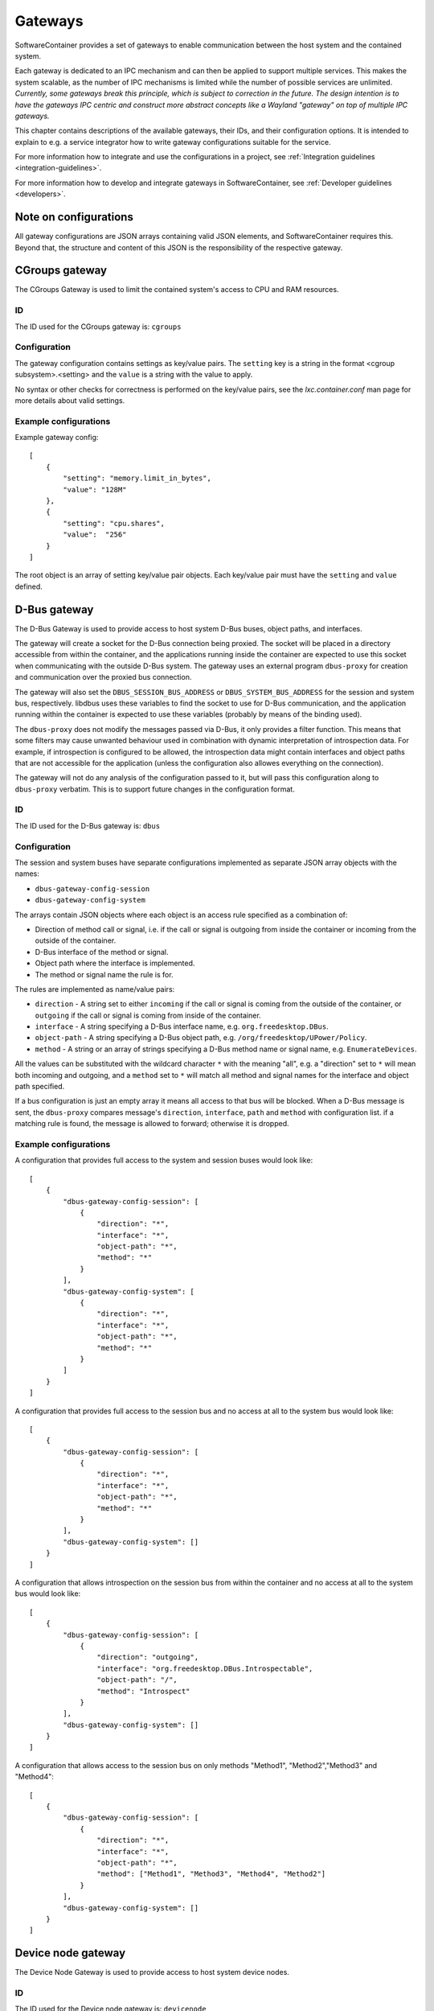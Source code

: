 
.. _gateways:

Gateways
********

SoftwareContainer provides a set of gateways to enable communication between the host system and the
contained system.

Each gateway is dedicated to an IPC mechanism and can then be applied to support multiple services.
This makes the system scalable, as the number of IPC mechanisms is limited while the number of
possible services are unlimited.  *Currently, some gateways break this principle, which is subject
to correction in the future. The design intention is to have the gateways IPC centric and construct
more abstract concepts like a Wayland "gateway" on top of multiple IPC gateways.*

This chapter contains descriptions of the available gateways, their IDs,  and their configuration
options.  It is intended to explain to e.g. a service integrator how to write gateway configurations
suitable for the service.

For more information how to integrate and use the configurations in a project,
see :ref:`Integration guidelines <integration-guidelines>`.

For more information how to develop and integrate gateways in SoftwareContainer,
see :ref:`Developer guidelines <developers>`.


Note on configurations
======================

All gateway configurations are JSON arrays containing valid JSON elements, and SoftwareContainer
requires this.  Beyond that, the structure and content of this JSON is the responsibility of the
respective gateway.


CGroups gateway
===============

The CGroups Gateway is used to limit the contained system's access to CPU and RAM resources.

ID
--

The ID used for the CGroups gateway is: ``cgroups``

Configuration
-------------

The gateway configuration contains settings as key/value pairs. The ``setting`` key
is a string in the format <cgroup subsystem>.<setting> and the ``value`` is a string
with the value to apply.

No syntax or other checks for correctness is performed on the key/value pairs,
see the `lxc.container.conf` man page for more details about valid settings.

Example configurations
----------------------

Example gateway config::

    [
        {
            "setting": "memory.limit_in_bytes",
            "value": "128M"
        },
        {
            "setting": "cpu.shares",
            "value":  "256"
        }
    ]

The root object is an array of setting key/value pair objects. Each key/value pair
must have the ``setting`` and ``value`` defined.


D-Bus gateway
=============

The D-Bus Gateway is used to provide access to host system D-Bus buses, object paths, and
interfaces.

The gateway will create a socket for the D-Bus connection being proxied.
The socket will be placed in a directory accessible from within the
container, and the applications running inside the container are expected
to use this socket when communicating with the outside D-Bus system. The gateway uses an external
program ``dbus-proxy`` for creation and communication over the proxied bus connection.

The gateway will also set the ``DBUS_SESSION_BUS_ADDRESS`` or
``DBUS_SYSTEM_BUS_ADDRESS`` for the session and system bus, respectively.
libdbus uses these variables to find the socket to use for D-Bus
communication, and the application running within the container is
expected to use these variables (probably by means of the binding used).

The ``dbus-proxy`` does not modify the messages passed via D-Bus, it only provides a filter
function.  This means that some filters may cause unwanted behaviour used in combination with
dynamic interpretation of introspection data. For example, if introspection is configured to be
allowed, the introspection data might contain interfaces and object paths that are not accessible
for the application (unless the configuration also allowes everything on the connection).

The gateway will not do any analysis of the configuration passed to it, but will pass this
configuration along to ``dbus-proxy`` verbatim. This is to support future changes in the
configuration format.

ID
--

The ID used for the D-Bus gateway is: ``dbus``

Configuration
-------------

The session and system buses have separate configurations implemented as separate JSON array
objects with the names:

- ``dbus-gateway-config-session``
- ``dbus-gateway-config-system``

The arrays contain JSON objects where each object is an access rule specified as a combination
of:

- Direction of method call or signal, i.e. if the call or signal is outgoing from inside the
  container or incoming from the outside of the container.
- D-Bus interface of the method or signal.
- Object path where the interface is implemented.
- The method or signal name the rule is for.

The rules are implemented as name/value pairs:

- ``direction`` - A string set to either ``incoming`` if the call or signal is coming from the outside of the container, or ``outgoing`` if the call or signal is coming from inside of the container.
- ``interface`` - A string specifying a D-Bus interface name, e.g. ``org.freedesktop.DBus``.
- ``object-path`` - A string specifying a D-Bus object path, e.g. ``/org/freedesktop/UPower/Policy``.
- ``method`` - A string or an array of strings specifying a D-Bus method name or signal name, e.g. ``EnumerateDevices``.

All the values can be substituted with the wildcard character ``*`` with the meaning "all", e.g. a
"direction" set to ``*`` will mean both incoming and outgoing, and a ``method`` set to ``*`` will
match all method and signal names for the interface and object path specified.

If a bus configuration is just an empty array it means all access to that bus will be blocked. When
a D-Bus message is sent, the ``dbus-proxy`` compares message's ``direction``, ``interface``, ``path``
and ``method`` with configuration list. if a matching rule is found, the message is allowed to forward;
otherwise it is dropped.

Example configurations
----------------------

A configuration that provides full access to the system and session buses would look like::

    [
        {
            "dbus-gateway-config-session": [
                {
                    "direction": "*",
                    "interface": "*",
                    "object-path": "*",
                    "method": "*"
                }
            ],
            "dbus-gateway-config-system": [
                {
                    "direction": "*",
                    "interface": "*",
                    "object-path": "*",
                    "method": "*"
                }
            ]
        }
    ]

A configuration that provides full access to the session bus and no access at all to the system
bus would look like::

    [
        {
            "dbus-gateway-config-session": [
                {
                    "direction": "*",
                    "interface": "*",
                    "object-path": "*",
                    "method": "*"
                }
            ],
            "dbus-gateway-config-system": []
        }
    ]

A configuration that allows introspection on the session bus from within the container and no
access at all to the system bus would look like::

    [
        {
            "dbus-gateway-config-session": [
                {
                    "direction": "outgoing",
                    "interface": "org.freedesktop.DBus.Introspectable",
                    "object-path": "/",
                    "method": "Introspect"
                }
            ],
            "dbus-gateway-config-system": []
        }
    ]

A configuration that allows access to the session bus on only methods "Method1", "Method2","Method3" and "Method4"::

    [
        {
            "dbus-gateway-config-session": [
                {
                    "direction": "*",
                    "interface": "*",
                    "object-path": "*",
                    "method": ["Method1", "Method3", "Method4", "Method2"]
                }
            ],
            "dbus-gateway-config-system": []
        }
    ]


Device node gateway
===================

The Device Node Gateway is used to provide access to host system device nodes.

ID
--

The ID used for the Device node gateway is: ``devicenode``

Configuration
-------------

The configuration consists of a root list consisting of individual devices. Each device contains the
following fields:

- ``name`` The name of the device, with or without path. This is passed verbatim to ``mknod``
- ``major`` The major device number, as an integer, passed verbatim to ``mknod``
- ``minor`` The minor device number, as an integer, passed verbatim to ``mknod``
- ``mode`` Permission mode, passed verbatim to ``chmod``

In the case where the same device node is configured more than once, the most permissive mode
is chosen per user type.

Example configurations
----------------------

An example configuration can look like this::

    [
        {
            "name":  "/dev/dri/card0"
        },
        {
            "name":  "tty0",
            "major": 4,
            "minor": 0,
            "mode":  "644"
        },
        {
            "name":  "tty1",
            "major": 4,
            "minor": 0,
            "mode":  "400"
        },
        {
            "name":  "/dev/galcore",
            "major": 199,
            "minor": 0,
            "mode":  "722"
        },
        {
            "name":  "/dev/galcore",
            "major": 199,
            "minor": 0,
            "mode":  "466"
        }
    ]

In the last example shown above the mode for ``/dev/galcore`` will be set to 766.

Environment gateway
===================

The Environment Gateway is used to set environment variables in the container.

The environment gateway allows users to specify environment variables that
should be known to the container and all commands and functions running
inside the container.

Note that any environment variables set here can be overridden when starting a binary on the
D-Bus interface, see :ref:`D-Bus API <dbus-api>`.

ID
--

The ID used for the Environment gateway is: ``env``

Configuration
-------------

The configuration consists of a list of environment variable definitions. Each
such element must contain the following parameters:

- ``name`` The name of the environment variable in question
- ``value`` The value to attach to the name

Note that ``value`` will be read as a string.

If a variable is added that has previously been added already, the new value is ignored
and the old value is kept intact. This is considered a misconfiguration and will generate
a log warning.

The configuration may also, optionally, specify the following parameters:

- ``mode``: A string that can be either:
    - ``set``: set the variable (this is the default, so one does not usually need to set it)
    - ``append``: append the value given to the previous value for the given variable.
    - ``prepend``: prepend the value given to the previous value for the given variable.
- ``separator``: A string that will be squeezed in between the old and new value if one wants to
                 prepend or append to a variable

Both ``append`` and ``prepend`` will have the same effect as ``set`` if the variable was not already
set.

Example configurations
----------------------

En example configuration would look like this::

    [
        {
            "name": "SOME_ENVIRONMENT_VARIABLE",
            "value": "SOME_VALUE"
        }
    ]

With the above configuration, ``SOME_ENVIRONMENT_VARIABLE`` would be set to ``SOME_VALUE``,
if the variable had not been previously set. In the case where ``SOME_ENVIRONMENT_VARIABLE``
would have been previously set to e.g. ``ORIGINAL_VALUE``, that value would be kept.

There is also the possibility to append to an already defined variable::

    [
        {
            "name": "SOME_ENVIRONMENT_VARIABLE",
            "value": "/some/path",
            "mode": "append"
            "separator": ":"
        }
    ]

With the above configuration, if ``SOME_ENVIRONMENT_VARIABLE`` had previously been set
to e.g. ``/tmp/test``, the varaiable value would now be set to ``/tmp/test:/some/path``.
If ``SOME_ENVIRONMENT_VARIABLE`` had not been previously set, the value would now be
set to ``:/some/path``.

File gateway
============

The File Gateway is used to expose individual files and directories from the host filesystem inside
the container.

ID
--

The ID used for the File gateway is: ``file``

Configuration
-------------

The paths inside the container has to be absolute. There is a check for not mounting over already
existing mount paths.

It is possible to supply the same host path in several configuration snippets to get the same file
mounted onto several locations in the container. However, It is not possible to supply the same
container path several times unless the host path is also the same. In those cases, the gateway will
merge the configurations and set the more permissive of the read-only settings for the file, with
read-write being more permissive than read-only.

Example configurations
----------------------

An example configuration can look like this::

    [
        {
            "path-host": "/tmp/someIPSocket",   // Path to the file in host's file-system
            "path-container": "/tmp/someIPSocket",   // Absolute path to the mount point in the container
            "read-only": false,  // if true, the file is accessible in read-only mode in the container
        }
    ]

Network gateway
===============

The Network Gateway is used to setup network connection and configure which traffic is allowed and
not.

ID
--
The ID used for the Network gateway is: ``network``

Configuration
-------------
The configuration is structured as a list of JSON objects that each describe rules for ``OUTGOING``
or ``INCOMING`` network traffic. The validation is done by filtering network traffic on ``host``,
``ports`` and ``protocols``, where ``host`` is either hostname or ip address of a destination or
source depending on context, ``ports`` specifies which ports to filter on and ``protocols``
specifies which protocols to filter.

``direction`` and ``allow`` list are mandatory for Network Gateway configuration. There are only two
valid values for ``direction``: ``INCOMING`` and ``OUTGOING``. In each entry in ``allow`` list only
``host`` is mandatory. ``host`` can be specific hostname or ip address and also ``*`` indicating all
available ip sources. When ``ports`` is not specified, the rule applies to all ports.  ``ports`` are
valid between 0 and 65536. There are three valid values for ``protocols``: ``"tcp"``, ``"udp"`` and
``"icmp"``. When ``protocols`` is not specified in the ``allow`` list item, the rule applies to all
protocols. When there is an item which has ports without protocols, tcp protocol will be applied to
the rule.  NetworkGateway is programmed to drop all packages that do not match any entry in
``allow`` list.

The following is an example which rejects all ping requests except example.com. Only port 53 on tcp
and udp protocols are allowed for enabling dns lookup. And only icmp protocol from "example.com" is
allowed.::

    [
        {
            "direction": "OUTGOING",
            "allow": [
                        {"host": "example.com", "protocols": "icmp"},
                        {"host": "*", "protocols": ["udp", "tcp"], "ports": 53}
                     ]
        },
        {
            "direction": "INCOMING",
            "allow": [
                        {"host": "example.com", "protocols": "icmp"},
                        {"host": "*", "protocols": ["udp", "tcp"], "ports": 53}
                     ]
        }
    ]


PulseAudio gateway
==================

The PulseAudio Gateway is used to provide access to the host system PulseAudio server.

This gateway is responsible for setting up a connection to the
PulseAudio server running on the host system. The gateway decides whether to
connect to the PulseAudio server or not based on the configuration.

When configured to enable audio, the gateway sets up a mainloop and then connects
to the default PulseAudio server by calling ``pa_context_connect()``. This is done
during the ``activate()`` phase.

Once ``activate`` has been initiated, the gateway listens to changes in the connection
through the ``stateCallback`` function and, once the connection has been successfully
set up, loads the ``module-native-protocol-unix`` PulseAudio module.

ID
--

The ID used for the PulseAudio gateway is: ``pulseaudio``

Configuration
-------------

Example configuration enabling audio::

    [
        { "audio": true }
    ]

A malformed configuration or a configuration that sets audio to false will simply
disable audio and in such case, the gateway will not connect to the PulseAudio
server at all.

The configuration can be set several times, but once it has been set to ``true``
it will retain its value.


Wayland gateway
===============

The Wayland Gateway is used to provide access to the hsot system Wayland server.

Please note that the Wayland Gateway only provides access to the Wayland
socket and sets the ``XDG_RUNTIME_DIR`` accordingly. For a Wayland
*capability*, it is also necessary to ensure that the contained application
has access to the graphics hardware devices and associated libraries. Access
to graphics hardware is **not** setup by the Wayland gateway.

ID
--

The ID used for the Wayland gateway is: ``wayland``

Configuration
-------------

Example configuration enabling Wayland::

    [
        { "enabled": true }
    ]

The configuration of the Wayland gateway can be set several times, but once it has been set to ``true``
it will retain its value.
